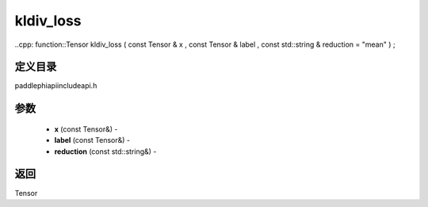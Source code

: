 .. _cn_api_paddle_experimental_kldiv_loss:

kldiv_loss
-------------------------------

..cpp: function::Tensor kldiv_loss ( const Tensor & x , const Tensor & label , const std::string & reduction = "mean" ) ;

定义目录
:::::::::::::::::::::
paddle\phi\api\include\api.h

参数
:::::::::::::::::::::
	- **x** (const Tensor&) - 
	- **label** (const Tensor&) - 
	- **reduction** (const std::string&) - 



返回
:::::::::::::::::::::
Tensor
